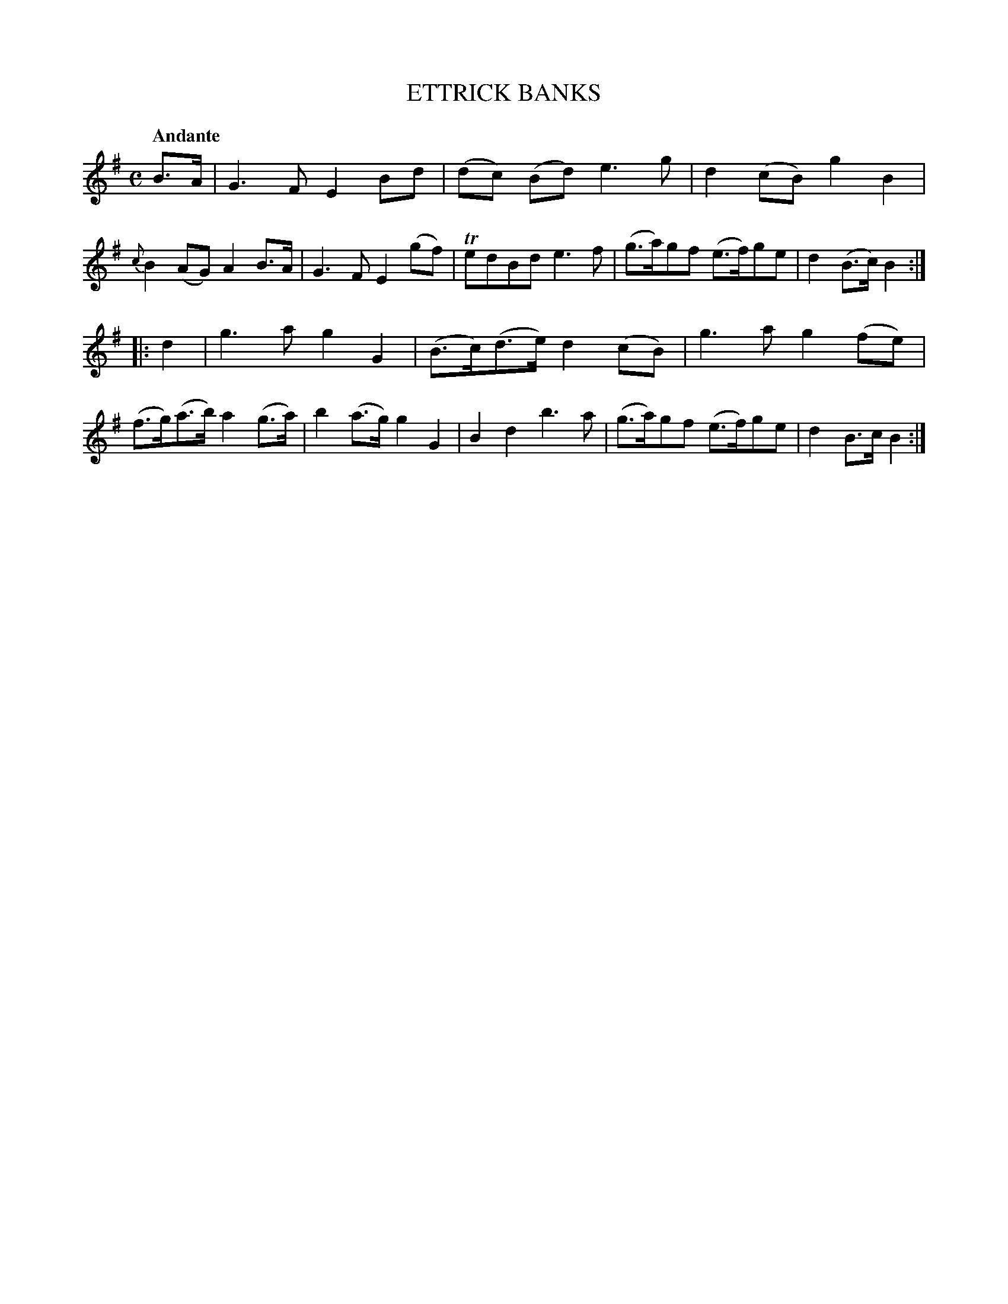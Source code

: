 X: 20392
T: ETTRICK BANKS
Q: "Andante"
%R: march
B: "Edinburgh Repository of Music" v.2 p.39 #2
F: http://digital.nls.uk/special-collections-of-printed-music/pageturner.cfm?id=87776133
Z: 2015 John Chambers <jc:trillian.mit.edu>
M: C
L: 1/8
K: G
B>A |\
G3F E2Bd | (dc) (Bd) e3g | d2(cB) g2B2 | {c}B2(AG) A2B>A |\
G3F E2(gf) | TedBd e3f | (g>a)gf (e>f)ge | d2(B>c) B2 :|
|: d2 |\
g3a g2G2 | (B>c)(d>e) d2(cB) | g3a g2(fe) | (f>g)(a>b) a2(g>a) |\
b2(a>g) g2G2 | B2d2 b3a | (g>a)gf (e>f)ge | d2B>c B2 :|
